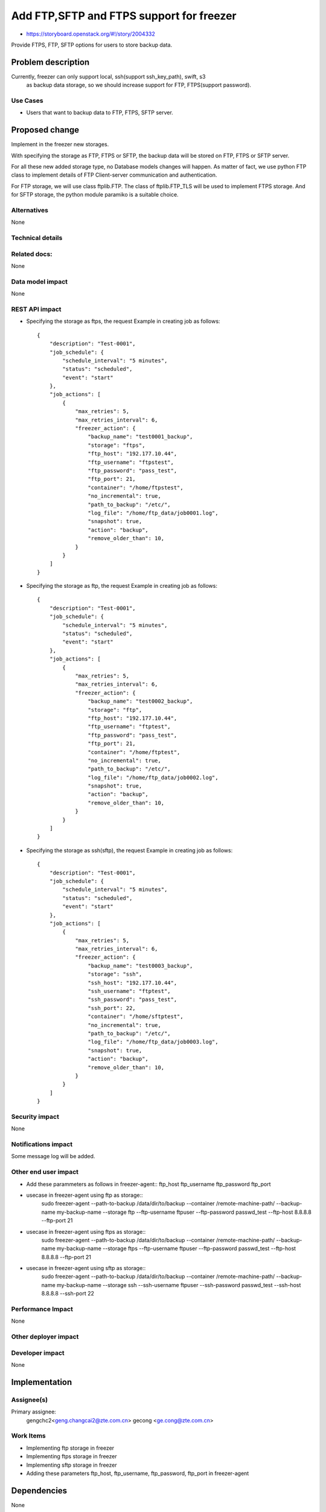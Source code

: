 ..
 This work is licensed under a Creative Commons Attribution 3.0 Unported
 License.

 http://creativecommons.org/licenses/by/3.0/legalcode

=========================================
Add FTP,SFTP and FTPS support for freezer
=========================================

* https://storyboard.openstack.org/#!/story/2004332

Provide FTPS, FTP, SFTP options for users to store backup data.

Problem description
===================

Currently, freezer can only support local, ssh(support ssh_key_path), swift, s3
 as backup data storage, so we should increase support for FTP, FTPS(support
 password).

Use Cases
---------

* Users that want to backup data to FTP, FTPS, SFTP server.

Proposed change
===============

Implement in the freezer new storages.

With specifying the storage as FTP, FTPS or SFTP,
the backup data will be stored on FTP, FTPS or SFTP server.

For all these new added storage type, no Database models changes
will happen. As matter of fact, we use python FTP class to implement
details of FTP Client-server communication and authentication.

For FTP storage, we will use class ftplib.FTP. The class of ftplib.FTP_TLS
will be used to implement FTPS storage. And for SFTP storage, the python
module paramiko is a suitable choice.

Alternatives
------------

None

Technical details
-----------------

Related docs:
-------------
None

Data model impact
-----------------
None

REST API impact
---------------
* Specifying the storage as ftps, the request Example
  in creating job as follows::

    {
        "description": "Test-0001",
        "job_schedule": {
            "schedule_interval": "5 minutes",
            "status": "scheduled",
            "event": "start"
        },
        "job_actions": [
            {
                "max_retries": 5,
                "max_retries_interval": 6,
                "freezer_action": {
                    "backup_name": "test0001_backup",
                    "storage": "ftps",
                    "ftp_host": "192.177.10.44",
                    "ftp_username": "ftpstest",
                    "ftp_password": "pass_test",
                    "ftp_port": 21,
                    "container": "/home/ftpstest",
                    "no_incremental": true,
                    "path_to_backup": "/etc/",
                    "log_file": "/home/ftp_data/job0001.log",
                    "snapshot": true,
                    "action": "backup",
                    "remove_older_than": 10,
                }
            }
        ]
    }

* Specifying the storage as ftp, the request Example
  in creating job as follows::

    {
        "description": "Test-0001",
        "job_schedule": {
            "schedule_interval": "5 minutes",
            "status": "scheduled",
            "event": "start"
        },
        "job_actions": [
            {
                "max_retries": 5,
                "max_retries_interval": 6,
                "freezer_action": {
                    "backup_name": "test0002_backup",
                    "storage": "ftp",
                    "ftp_host": "192.177.10.44",
                    "ftp_username": "ftptest",
                    "ftp_password": "pass_test",
                    "ftp_port": 21,
                    "container": "/home/ftptest",
                    "no_incremental": true,
                    "path_to_backup": "/etc/",
                    "log_file": "/home/ftp_data/job0002.log",
                    "snapshot": true,
                    "action": "backup",
                    "remove_older_than": 10,
                }
            }
        ]
    }

* Specifying the storage as ssh(sftp), the request Example
  in creating job as follows::

    {
        "description": "Test-0001",
        "job_schedule": {
            "schedule_interval": "5 minutes",
            "status": "scheduled",
            "event": "start"
        },
        "job_actions": [
            {
                "max_retries": 5,
                "max_retries_interval": 6,
                "freezer_action": {
                    "backup_name": "test0003_backup",
                    "storage": "ssh",
                    "ssh_host": "192.177.10.44",
                    "ssh_username": "ftptest",
                    "ssh_password": "pass_test",
                    "ssh_port": 22,
                    "container": "/home/sftptest",
                    "no_incremental": true,
                    "path_to_backup": "/etc/",
                    "log_file": "/home/ftp_data/job0003.log",
                    "snapshot": true,
                    "action": "backup",
                    "remove_older_than": 10,
                }
            }
        ]
    }

Security impact
---------------
None

Notifications impact
--------------------
Some message log will be added.

Other end user impact
---------------------
* Add these parammeters as follows in freezer-agent::
  ftp_host
  ftp_username
  ftp_password
  ftp_port

* usecase in freezer-agent using ftp as storage::
   sudo freezer-agent --path-to-backup /data/dir/to/backup
   --container /remote-machine-path/ --backup-name my-backup-name
   --storage ftp --ftp-username ftpuser --ftp-password passwd_test
   --ftp-host 8.8.8.8 --ftp-port 21

* usecase in freezer-agent using ftps as storage::
   sudo freezer-agent --path-to-backup /data/dir/to/backup
   --container /remote-machine-path/ --backup-name my-backup-name
   --storage ftps --ftp-username ftpuser --ftp-password passwd_test
   --ftp-host 8.8.8.8 --ftp-port 21

* usecase in freezer-agent using sftp as storage::
   sudo freezer-agent --path-to-backup /data/dir/to/backup
   --container /remote-machine-path/ --backup-name my-backup-name
   --storage ssh --ssh-username ftpuser --ssh-password passwd_test
   --ssh-host 8.8.8.8 --ssh-port 22

Performance Impact
------------------
None

Other deployer impact
---------------------

Developer impact
----------------
None

Implementation
==============
Assignee(s)
-----------

Primary assignee:
  gengchc2<geng.changcai2@zte.com.cn>
  gecong <ge.cong@zte.com.cn>

Work Items
----------

* Implementing ftp storage in freezer

* Implementing ftps storage in freezer

* Implementing sftp storage in freezer

* Adding these parameters ftp_host, ftp_username, ftp_password, ftp_port in
  freezer-agent

Dependencies
============
None

Testing
=======
add unit test

Documentation Impact
====================
Some instructions should be added.

References
==========
None

History
=======
None
